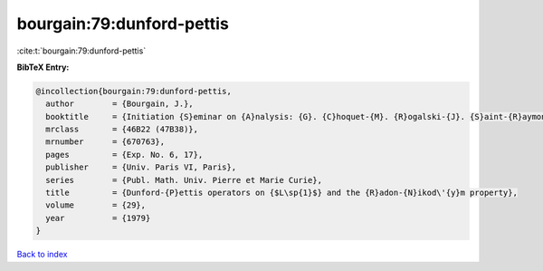 bourgain:79:dunford-pettis
==========================

:cite:t:`bourgain:79:dunford-pettis`

**BibTeX Entry:**

.. code-block:: bibtex

   @incollection{bourgain:79:dunford-pettis,
     author        = {Bourgain, J.},
     booktitle     = {Initiation {S}eminar on {A}nalysis: {G}. {C}hoquet-{M}. {R}ogalski-{J}. {S}aint-{R}aymond, 18th {Y}ear: 1978/1979},
     mrclass       = {46B22 (47B38)},
     mrnumber      = {670763},
     pages         = {Exp. No. 6, 17},
     publisher     = {Univ. Paris VI, Paris},
     series        = {Publ. Math. Univ. Pierre et Marie Curie},
     title         = {Dunford-{P}ettis operators on {$L\sp{1}$} and the {R}adon-{N}ikod\'{y}m property},
     volume        = {29},
     year          = {1979}
   }

`Back to index <../By-Cite-Keys.html>`_

